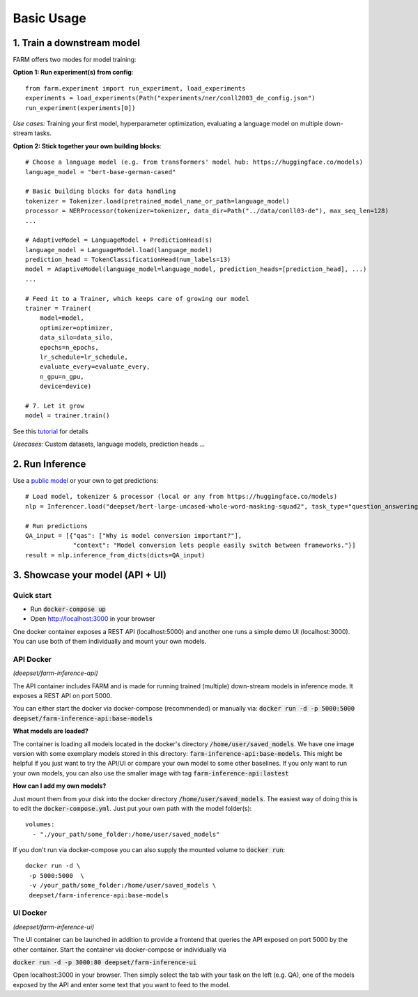Basic Usage
############

1. Train a downstream model
****************************
FARM offers two modes for model training:

**Option 1: Run experiment(s) from config**::

    from farm.experiment import run_experiment, load_experiments
    experiments = load_experiments(Path("experiments/ner/conll2003_de_config.json")
    run_experiment(experiments[0])

*Use cases:* Training your first model, hyperparameter optimization, evaluating a language model on multiple down-stream tasks.

**Option 2: Stick together your own building blocks**::

    # Choose a language model (e.g. from transformers' model hub: https://huggingface.co/models)
    language_model = "bert-base-german-cased"

    # Basic building blocks for data handling
    tokenizer = Tokenizer.load(pretrained_model_name_or_path=language_model)
    processor = NERProcessor(tokenizer=tokenizer, data_dir=Path("../data/conll03-de"), max_seq_len=128)
    ...

    # AdaptiveModel = LanguageModel + PredictionHead(s)
    language_model = LanguageModel.load(language_model)
    prediction_head = TokenClassificationHead(num_labels=13)
    model = AdaptiveModel(language_model=language_model, prediction_heads=[prediction_head], ...)
    ...

    # Feed it to a Trainer, which keeps care of growing our model
    trainer = Trainer(
        model=model,
        optimizer=optimizer,
        data_silo=data_silo,
        epochs=n_epochs,
        lr_schedule=lr_schedule,
        evaluate_every=evaluate_every,
        n_gpu=n_gpu,
        device=device)

    # 7. Let it grow
    model = trainer.train()

See this `tutorial <https://github.com/deepset-ai/FARM/blob/master/tutorials/1_farm_building_blocks.ipynb>`_ for details

*Usecases:* Custom datasets, language models, prediction heads ...

2. Run Inference
*****************
Use a `public model  <https://huggingface.co/models>`__  or your own to get predictions::

    # Load model, tokenizer & processor (local or any from https://huggingface.co/models)
    nlp = Inferencer.load("deepset/bert-large-uncased-whole-word-masking-squad2", task_type="question_answering")

    # Run predictions
    QA_input = [{"qas": ["Why is model conversion important?"],
                 "context": "Model conversion lets people easily switch between frameworks."}]
    result = nlp.inference_from_dicts(dicts=QA_input)

3. Showcase your model (API + UI)
**********************************

Quick start
===============

* Run :code:`docker-compose up`
* Open http://localhost:3000 in your browser

.. image:: img/inference-api-screen.png
    :alt: FARM Inferennce UI

One docker container exposes a REST API (localhost:5000) and another one runs a simple demo UI (localhost:3000).
You can use both of them individually and mount your own models.

API Docker
==============
*(deepset/farm-inference-api)*

The API container includes FARM and is made for running trained (multiple) down-stream models in inference mode. It exposes a REST API on port 5000.

You can either start the docker via docker-compose (recommended) or manually via:
:code:`docker run -d -p 5000:5000 deepset/farm-inference-api:base-models`

**What models are loaded?**

The container is loading all models located in the docker's directory :code:`/home/user/saved_models`.
We have one image version with some exemplary models stored in this directory: :code:`farm-inference-api:base-models`.
This might be helpful if you just want to try the API/UI or compare your own model to some other baselines.
If you only want to run your own models, you can also use the smaller image with tag :code:`farm-inference-api:lastest`

**How can I add my own models?**

Just mount them from your disk into the docker directory :code:`/home/user/saved_models`.
The easiest way of doing this is to edit the :code:`docker-compose.yml`.  Just put your own path with the model folder(s)::

    volumes:
      - "./your_path/some_folder:/home/user/saved_models"

If you don't run via docker-compose you can also supply the mounted volume to :code:`docker run`::

    docker run -d \
     -p 5000:5000  \
     -v /your_path/some_folder:/home/user/saved_models \
     deepset/farm-inference-api:base-models

UI Docker
=============
*(deepset/farm-inference-ui)*

The UI container can be launched in addition to provide a frontend that queries the API exposed on port 5000 by the other container.
Start the container via docker-compose or individually via

:code:`docker run -d -p 3000:80 deepset/farm-inference-ui`

Open localhost:3000 in your browser. Then simply select the tab with your task on the left (e.g. QA), one of the models
exposed by the API and enter some text that you want to feed to the model.




